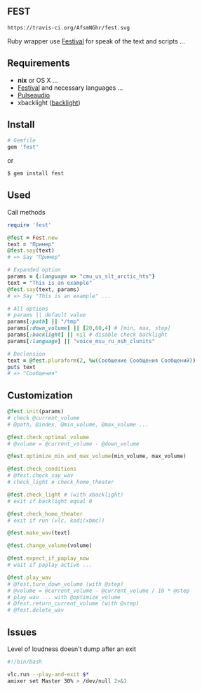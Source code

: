 ** FEST
#+begin_src html
https://travis-ci.org/AfsmNGhr/fest.svg
#+end_src
Ruby wrapper use [[https://wiki.archlinux.org/index.php/Festival_%28%D0%A0%D1%83%D1%81%D1%81%D0%BA%D0%B8%D0%B9%29][Festival]] for speak of the text and scripts ...
** Requirements
- *nix* or OS X ...
- [[https://wiki.archlinux.org/index.php/Festival_%28%D0%A0%D1%83%D1%81%D1%81%D0%BA%D0%B8%D0%B9%29][Festival]] and necessary languages ...
- [[https://wiki.archlinux.org/index.php/PulseAudio_%28%D0%A0%D1%83%D1%81%D1%81%D0%BA%D0%B8%D0%B9%29][Pulseaudio]]
- xbacklight ([[https://wiki.archlinux.org/index.php/Backlight_%28%D0%A0%D1%83%D1%81%D1%81%D0%BA%D0%B8%D0%B9%29][backlight]])
** Install
#+begin_src ruby
# Gemfile
gem 'fest'
#+end_src
or
#+begin_src ruby
$ gem install fest
#+end_src
** Used
***** Call methods
#+begin_src ruby
require 'fest'

@fest = Fest.new
text = "Пример"
@fest.say(text)
# => Say "Пример"

# Expanded option
params = {:language => "cmu_us_slt_arctic_hts"}
text = "This is an example"
@fest.say(text, params)
# => Say "This is an example" ...

# All options
# params || default value
params[:path] || "/tmp"
params[:down_volume] || [20,60,4] # [min, max, step]
params[:backlight] || nil # disable check backlight
params[:language] || "voice_msu_ru_nsh_clunits"

# Declension
text = @fest.pluraform(2, %w(Сообщение Сообщения Сообщений))
puts text
# => "Сообщения"
#+end_src

** Сustomization
#+begin_src ruby
@fest.init(params)
# check @current_volume
# @path, @index, @min_volume, @max_volume ...

@fest.check_optimal_volume
# @volume = @current_volume - @down_volume

@fest.optimize_min_and_max_volume(min_volume, max_volume)

@fest.check_conditions
# @fest.check_say_wav
# check_light и check_home_theater

@fest.check_light # (with xbacklight)
# exit if backlight equal 0

@fest.check_home_theater
# exit if run (vlc, kodi(xbmc))

@fest.make_wav(text)

@fest.change_volume(volume)

@fest.expect_if_paplay_now
# wait if paplay active ...

@fest.play_wav
# @fest.turn_down_volume (with @step)
# @volume = @current_volume - @current_volume / 10 * @step
# play wav ... with @optimize_volume
# @fest.return_current_volume (with @step)
# @fest.delete_wav
#+end_src
** Issues
***** Level of loudness doesn't dump after an exit
#+begin_src bash
#!/bin/bash

vlc.run --play-and-exit $*
amixer set Master 30% > /dev/null 2>&1
#+end_src
